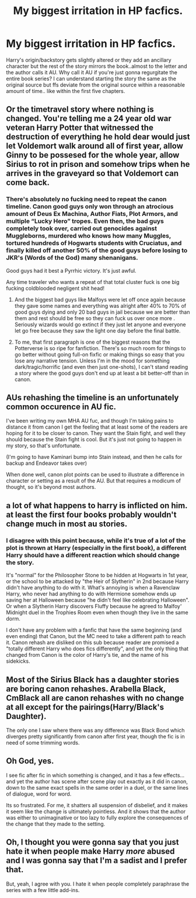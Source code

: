 #+TITLE: My biggest irritation in HP facfics.

* My biggest irritation in HP facfics.
:PROPERTIES:
:Author: Tricky-Emotion
:Score: 24
:DateUnix: 1602280022.0
:DateShort: 2020-Oct-10
:FlairText: Discussion
:END:
Harry's origin/backstory gets slightly altered or they add an ancillary character but the rest of the story mirrors the book..almost to the letter and the author calls it AU. Why call it AU if you're just gonna regurgitate the entire book series? I can understand starting the story the same as the original source but ffs deviate from the original source within a reasonable amount of time.. like within the first five chapters.


** Or the timetravel story where nothing is changed. You're telling me a 24 year old war veteran Harry Potter that witnessed the destruction of everything he hold dear would just let Voldemort walk around all of first year, allow Ginny to be possesed for the whole year, allow Sirius to rot in prison and somehow trips when he arrives in the graveyard so that Voldemort can come back.
:PROPERTIES:
:Author: SirYabas
:Score: 29
:DateUnix: 1602286272.0
:DateShort: 2020-Oct-10
:END:

*** There's absolutely no fucking need to repeat the canon timeline. Canon good guys only won through an atrocious amount of Deus Ex Machina, Author Fiats, Plot Armors, and multiple “Lucky Hero” tropes. Even then, the bad guys completely took over, carried out genocides against Muggleborns, murdered who knows how many Muggles, tortured hundreds of Hogwarts students with Cruciatus, and finally killed off another 50% of the good guys before losing to JKR's (Words of the God) many shenanigans.

Good guys had it best a Pyrrhic victory. It's just awful.

Any time traveler who wants a repeat of that total cluster fuck is one big fucking coldblooded negligent shit head!
:PROPERTIES:
:Author: InquisitorCOC
:Score: 23
:DateUnix: 1602288417.0
:DateShort: 2020-Oct-10
:END:

**** And the biggest bad guys like Malfoys were let off once again because they gave some names and everything was alright after 40% to 70% of good guys dying and only 20 bad guys in jail because we are better than them and rest should be free so they can fuck us over once more . Seriously wizards would go extinct if they just let anyone and everyone let go free because they saw the light one day before the final battle.
:PROPERTIES:
:Author: UzuBlaze
:Score: 10
:DateUnix: 1602316392.0
:DateShort: 2020-Oct-10
:END:


**** To me, that first paragraph is one of the biggest reasons that the Potterverse is so ripe for fanfiction. There's so much room for things to go better without going full-on fixfic or making things so easy that you lose any narrative tension. Unless I'm in the mood for something dark/tragic/horrific (and even then just one-shots), I can't stand reading a story where the good guys don't end up at least a bit better-off than in canon.
:PROPERTIES:
:Author: WhosThisGeek
:Score: 4
:DateUnix: 1602345464.0
:DateShort: 2020-Oct-10
:END:


** AUs rehashing the timeline is an unfortunately common occurence in AU fic.

I've been writing my own MHA AU fuc, and though I'm taking pains to distance it from canon I get the feeling that at least some of the readers are hoping for it to be closer to canon. They want the Stain fight, and well they should because the Stain fight is cool. But it's just not going to happen in my story, so that's unfortunate.

(I'm going to have Kaminari bump into Stain instead, and then he calls for backup and Endeavor takes over)

When done well, canon plot points can be used to illustrate a difference in character or setting as a result of the AU. But that requires a modicum of thought, so it's beyond most authors.
:PROPERTIES:
:Author: Wireless-Wizard
:Score: 3
:DateUnix: 1602312283.0
:DateShort: 2020-Oct-10
:END:


** a lot of what happens to harry is inflicted on him. at least the first four books probably wouldn't change much in most au stories.
:PROPERTIES:
:Author: andrewwaiting
:Score: 4
:DateUnix: 1602331141.0
:DateShort: 2020-Oct-10
:END:

*** I disagree with this point because, while it's true of a lot of the plot is thrown at Harry (especially in the first book), a different Harry should have a different reaction which should change the story.

It's "normal" for the Philosopher Stone to be hidden at Hogwarts in 1st year, or the school to be attacked by "the Heir of Slytherin" in 2nd because Harry didn't have anything to do with it. What's annoying is when a Ravenclaw Harry, who never had anything to do with Hermione somehow ends up saving her at Halloween because "he didn't feel like celebrating Halloween". Or when a Slytherin Harry discovers Fluffy because he agreed to Malfoy' Midnight duel in the Trophies Room even when though they live in the same dorm.

I don't have any problem with a fanfic that have the same beginning (and even ending) that Canon, but the MC need to take a different path to reach it. Canon rehash are disliked on this sub because reader are promised a "totally different Harry who does fics differently", and yet the only thing that changed from Canon is the color of Harry's tie, and the name of his sidekicks.
:PROPERTIES:
:Author: PlusMortgage
:Score: 5
:DateUnix: 1602336818.0
:DateShort: 2020-Oct-10
:END:


** Most of the Sirius Black has a daughter stories are boring canon rehashes. Arabella Black, CmBlack all are canon rehashes with no change at all except for the pairings(Harry/Black's Daughter).

The only one I saw where there was any difference was Black Bond which diverges pretty significantly from canon after first year, though the fic is in need of some trimming words.
:PROPERTIES:
:Score: 1
:DateUnix: 1602352604.0
:DateShort: 2020-Oct-10
:END:


** Oh God, yes.

I see fic after fic in which something is changed, and it has a few effects... and yet the author has scene after scene play out exactly as it did in canon, down to the same exact spells in the same order in a duel, or the same lines of dialogue, word for word.

Its so frustrated. For me, it shatters all suspension of disbelief, and it makes it seem like the change is ultimately pointless. And it shows that the author was either to unimaginative or too lazy to fully explore the consequences of the change that they made to the setting.
:PROPERTIES:
:Author: AntonBrakhage
:Score: 1
:DateUnix: 1602381765.0
:DateShort: 2020-Oct-11
:END:


** Oh, I thought you were gonna say that you just hate it when people make Harry /more/ abused and I was gonna say that I'm a sadist and I prefer that.

But, yeah, I agree with you. I hate it when people completely paraphrase the series with a few little add-ins.
:PROPERTIES:
:Author: CyberWolfWrites
:Score: 1
:DateUnix: 1602474717.0
:DateShort: 2020-Oct-12
:END:
